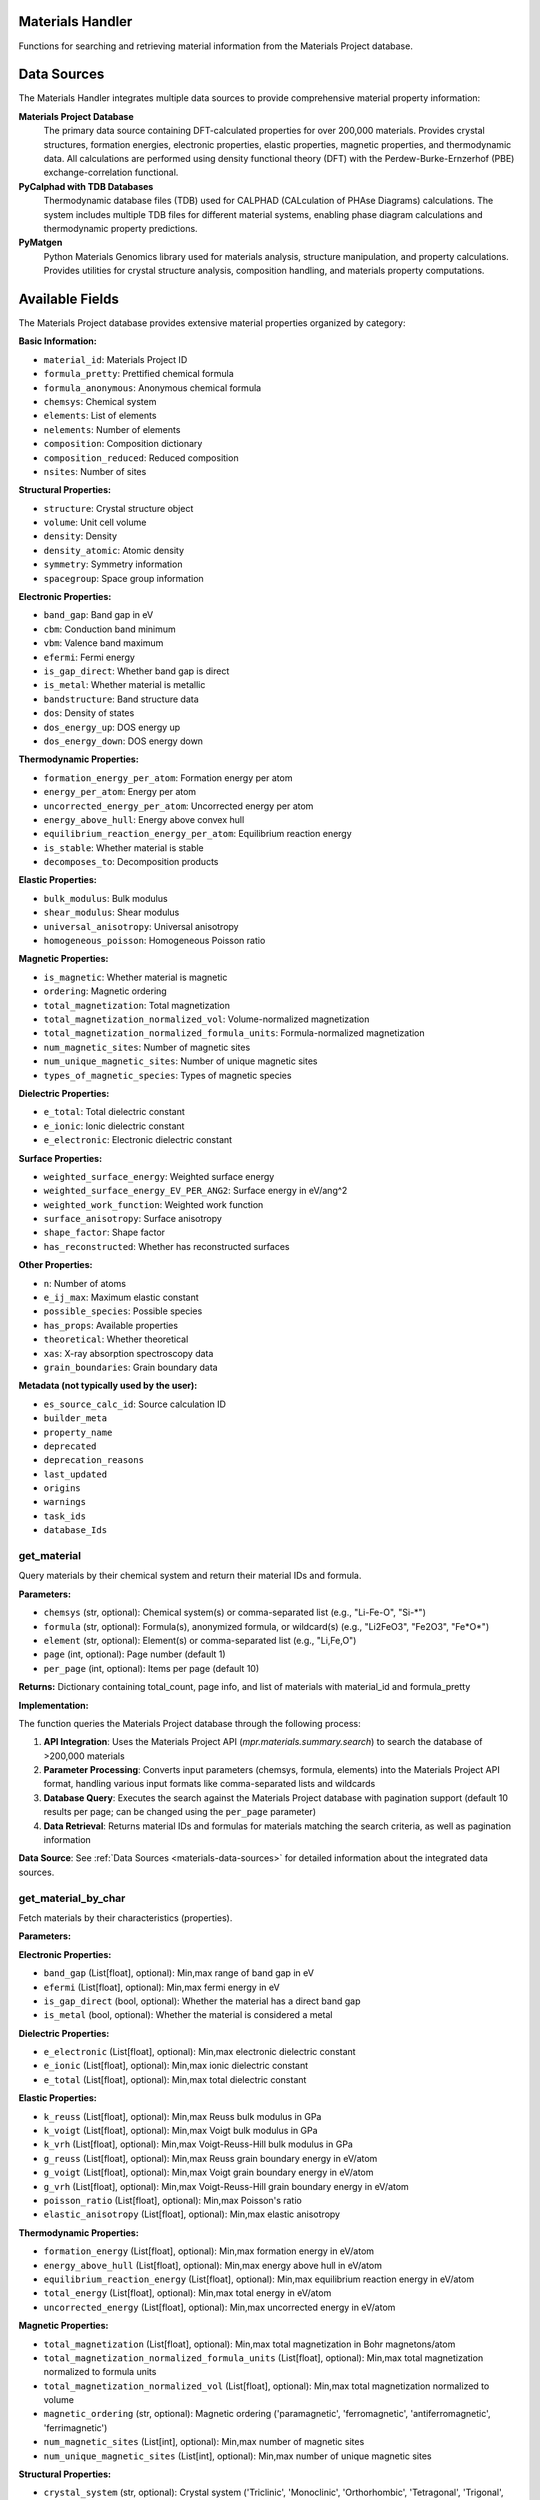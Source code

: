Materials Handler
=================

Functions for searching and retrieving material information from the Materials Project database.

.. _materials-data-sources:

Data Sources
============

The Materials Handler integrates multiple data sources to provide comprehensive material property information:

**Materials Project Database**
   The primary data source containing DFT-calculated properties for over 200,000 materials. Provides crystal structures, formation energies, electronic properties, elastic properties, magnetic properties, and thermodynamic data. All calculations are performed using density functional theory (DFT) with the Perdew-Burke-Ernzerhof (PBE) exchange-correlation functional.

**PyCalphad with TDB Databases**
   Thermodynamic database files (TDB) used for CALPHAD (CALculation of PHAse Diagrams) calculations. The system includes multiple TDB files for different material systems, enabling phase diagram calculations and thermodynamic property predictions.

**PyMatgen**
   Python Materials Genomics library used for materials analysis, structure manipulation, and property calculations. Provides utilities for crystal structure analysis, composition handling, and materials property computations.

.. _materials-available-fields:

Available Fields
================

The Materials Project database provides extensive material properties organized by category:

**Basic Information:**

- ``material_id``: Materials Project ID

- ``formula_pretty``: Prettified chemical formula

- ``formula_anonymous``: Anonymous chemical formula

- ``chemsys``: Chemical system

- ``elements``: List of elements

- ``nelements``: Number of elements

- ``composition``: Composition dictionary

- ``composition_reduced``: Reduced composition

- ``nsites``: Number of sites

**Structural Properties:**

- ``structure``: Crystal structure object

- ``volume``: Unit cell volume

- ``density``: Density

- ``density_atomic``: Atomic density

- ``symmetry``: Symmetry information

- ``spacegroup``: Space group information

**Electronic Properties:**

- ``band_gap``: Band gap in eV

- ``cbm``: Conduction band minimum

- ``vbm``: Valence band maximum

- ``efermi``: Fermi energy

- ``is_gap_direct``: Whether band gap is direct

- ``is_metal``: Whether material is metallic

- ``bandstructure``: Band structure data

- ``dos``: Density of states

- ``dos_energy_up``: DOS energy up

- ``dos_energy_down``: DOS energy down

**Thermodynamic Properties:**

- ``formation_energy_per_atom``: Formation energy per atom

- ``energy_per_atom``: Energy per atom

- ``uncorrected_energy_per_atom``: Uncorrected energy per atom

- ``energy_above_hull``: Energy above convex hull

- ``equilibrium_reaction_energy_per_atom``: Equilibrium reaction energy

- ``is_stable``: Whether material is stable

- ``decomposes_to``: Decomposition products

**Elastic Properties:**

- ``bulk_modulus``: Bulk modulus

- ``shear_modulus``: Shear modulus

- ``universal_anisotropy``: Universal anisotropy

- ``homogeneous_poisson``: Homogeneous Poisson ratio

**Magnetic Properties:**

- ``is_magnetic``: Whether material is magnetic

- ``ordering``: Magnetic ordering

- ``total_magnetization``: Total magnetization

- ``total_magnetization_normalized_vol``: Volume-normalized magnetization

- ``total_magnetization_normalized_formula_units``: Formula-normalized magnetization

- ``num_magnetic_sites``: Number of magnetic sites

- ``num_unique_magnetic_sites``: Number of unique magnetic sites

- ``types_of_magnetic_species``: Types of magnetic species


**Dielectric Properties:**

- ``e_total``: Total dielectric constant

- ``e_ionic``: Ionic dielectric constant

- ``e_electronic``: Electronic dielectric constant

**Surface Properties:**

- ``weighted_surface_energy``: Weighted surface energy

- ``weighted_surface_energy_EV_PER_ANG2``: Surface energy in eV/ang^2

- ``weighted_work_function``: Weighted work function

- ``surface_anisotropy``: Surface anisotropy

- ``shape_factor``: Shape factor

- ``has_reconstructed``: Whether has reconstructed surfaces

**Other Properties:**

- ``n``: Number of atoms

- ``e_ij_max``: Maximum elastic constant

- ``possible_species``: Possible species

- ``has_props``: Available properties

- ``theoretical``: Whether theoretical

- ``xas``: X-ray absorption spectroscopy data

- ``grain_boundaries``: Grain boundary data

**Metadata (not typically used by the user):**

- ``es_source_calc_id``: Source calculation ID

- ``builder_meta``

- ``property_name``

- ``deprecated``

- ``deprecation_reasons``

- ``last_updated``

- ``origins``

- ``warnings``

- ``task_ids``

- ``database_Ids``

.. _get_material:

get_material
------------

Query materials by their chemical system and return their material IDs and formula.

**Parameters:**

- ``chemsys`` (str, optional): Chemical system(s) or comma-separated list (e.g., "Li-Fe-O", "Si-*")

- ``formula`` (str, optional): Formula(s), anonymized formula, or wildcard(s) (e.g., "Li2FeO3", "Fe2O3", "Fe*O*")

- ``element`` (str, optional): Element(s) or comma-separated list (e.g., "Li,Fe,O")

- ``page`` (int, optional): Page number (default 1)

- ``per_page`` (int, optional): Items per page (default 10)

**Returns:** Dictionary containing total_count, page info, and list of materials with material_id and formula_pretty

**Implementation:**

The function queries the Materials Project database through the following process:

1. **API Integration**: Uses the Materials Project API (`mpr.materials.summary.search`) to search the database of >200,000 materials

2. **Parameter Processing**: Converts input parameters (chemsys, formula, elements) into the Materials Project API format, handling various input formats like comma-separated lists and wildcards

3. **Database Query**: Executes the search against the Materials Project database with pagination support (default 10 results per page; can be changed using the ``per_page`` parameter)

4. **Data Retrieval**: Returns material IDs and formulas for materials matching the search criteria, as well as pagination information

**Data Source**: See :ref:`Data Sources <materials-data-sources>` for detailed information about the integrated data sources.

.. _get_material_by_char:

get_material_by_char
--------------------

Fetch materials by their characteristics (properties).

**Parameters:**

**Electronic Properties:**

- ``band_gap`` (List[float], optional): Min,max range of band gap in eV

- ``efermi`` (List[float], optional): Min,max fermi energy in eV

- ``is_gap_direct`` (bool, optional): Whether the material has a direct band gap

- ``is_metal`` (bool, optional): Whether the material is considered a metal

**Dielectric Properties:**

- ``e_electronic`` (List[float], optional): Min,max electronic dielectric constant

- ``e_ionic`` (List[float], optional): Min,max ionic dielectric constant

- ``e_total`` (List[float], optional): Min,max total dielectric constant

**Elastic Properties:**

- ``k_reuss`` (List[float], optional): Min,max Reuss bulk modulus in GPa

- ``k_voigt`` (List[float], optional): Min,max Voigt bulk modulus in GPa

- ``k_vrh`` (List[float], optional): Min,max Voigt-Reuss-Hill bulk modulus in GPa

- ``g_reuss`` (List[float], optional): Min,max Reuss grain boundary energy in eV/atom

- ``g_voigt`` (List[float], optional): Min,max Voigt grain boundary energy in eV/atom

- ``g_vrh`` (List[float], optional): Min,max Voigt-Reuss-Hill grain boundary energy in eV/atom

- ``poisson_ratio`` (List[float], optional): Min,max Poisson's ratio

- ``elastic_anisotropy`` (List[float], optional): Min,max elastic anisotropy

**Thermodynamic Properties:**

- ``formation_energy`` (List[float], optional): Min,max formation energy in eV/atom

- ``energy_above_hull`` (List[float], optional): Min,max energy above hull in eV/atom

- ``equilibrium_reaction_energy`` (List[float], optional): Min,max equilibrium reaction energy in eV/atom

- ``total_energy`` (List[float], optional): Min,max total energy in eV/atom

- ``uncorrected_energy`` (List[float], optional): Min,max uncorrected energy in eV/atom

**Magnetic Properties:**

- ``total_magnetization`` (List[float], optional): Min,max total magnetization in Bohr magnetons/atom

- ``total_magnetization_normalized_formula_units`` (List[float], optional): Min,max total magnetization normalized to formula units

- ``total_magnetization_normalized_vol`` (List[float], optional): Min,max total magnetization normalized to volume

- ``magnetic_ordering`` (str, optional): Magnetic ordering ('paramagnetic', 'ferromagnetic', 'antiferromagnetic', 'ferrimagnetic')

- ``num_magnetic_sites`` (List[int], optional): Min,max number of magnetic sites

- ``num_unique_magnetic_sites`` (List[int], optional): Min,max number of unique magnetic sites

**Structural Properties:**

- ``crystal_system`` (str, optional): Crystal system ('Triclinic', 'Monoclinic', 'Orthorhombic', 'Tetragonal', 'Trigonal', 'Hexagonal', 'Cubic')

- ``spacegroup_number`` (int, optional): Spacegroup number of material

- ``spacegroup_symbol`` (str, optional): Spacegroup symbol of material

- ``density`` (List[float], optional): Min,max density range

- ``volume`` (List[float], optional): Min,max volume in bohr^3

- ``n`` (List[int], optional): Min,max number of atoms

- ``nelements`` (List[int], optional): Min,max number of elements

- ``num_sites`` (List[int], optional): Min,max number of sites

**Surface Properties:**

- ``weighted_surface_energy`` (List[float], optional): Min,max weighted surface energy in eV/ang^2

- ``weighted_work_function`` (List[float], optional): Min,max weighted work function in eV

- ``surface_energy_anisotropy`` (List[float], optional): Min,max surface energy anisotropy

- ``surface_anisotropy`` (List[float], optional): Min,max surface anisotropy

- ``has_reconstructed`` (bool, optional): Whether the entry has reconstructed surfaces

- ``shape_factor`` (List[float], optional): Min,max shape factor

**Piezoelectric Properties:**

- ``piezoelectric_modulus`` (List[float], optional): Min,max piezoelectric modulus in C/m^2

**Composition and Elements:**

- ``elements`` (List[str], optional): List of elements (e.g., ['Li', 'Fe', 'O'])

- ``exclude_elements`` (str, optional): Elements to exclude (e.g., 'Li,Fe,O')

- ``possible_species`` (str, optional): Possible species of material (e.g., 'Li,Fe,O')

**Stability and Classification:**

- ``is_stable`` (bool, optional): Whether the material lies on the convex energy hull

- ``theoretical`` (bool, optional): Whether the entry is theoretical (true) or experimental (false)

- ``has_props`` (str, optional): Calculated properties available

**Conditions:**

- ``temperature`` (float, optional): Temperature in Kelvin

- ``pressure`` (float, optional): Pressure in GPa

**Pagination:**

- ``page`` (int, optional): Page number (default 1)

- ``per_page`` (int, optional): Items per page (default 10; can be changed using the per_page parameter)

**Returns:** Dictionary containing matching materials with their properties, as well as pagination information

**Implementation:**

The function searches the Materials Project database using property-based filters through the following process:

1. **API Integration**: Uses the Materials Project API (`mpr.materials.summary.search`) to search the database of >200,000 materials

2. **Parameter Validation**: Validates range parameters (min,max pairs) and converts various input formats (lists, CSV strings) into the Materials Project API format

3. **Selector Validation**: Ensures at least one selector is provided (either identity selectors like elements/formula OR numeric/range filters like band_gap/formation_energy)

4. **Field Selection**: Automatically includes material_id, formula_pretty, elements, and chemsys in the response fields

5. **Database Query**: Executes the search against the Materials Project database with pagination support

6. **Data Retrieval**: Returns materials matching the specified property criteria along with pagination metadata

**Supported Property Ranges**: The function supports 30+ property ranges including band_gap, density, formation_energy, elastic properties, magnetic properties, and structural parameters

**Data Source**: See :ref:`Data Sources <materials-data-sources>` for detailed information about the integrated data sources.

.. _get_material_details_by_ids:

get_material_details_by_ids
---------------------------

Fetch one or more materials by their material IDs and return detailed information.

**Parameters:**

- ``material_ids`` (List[str]): List of material IDs (e.g., ['mp-149', 'mp-150', 'mp-151'])

- ``fields`` (List[str], optional): List of fields to include (see :ref:`Available Fields <materials-available-fields>`)

- ``all_fields`` (bool, optional): Whether to return all document fields (default True)

- ``page`` (int, optional): Page number (default 1)

- ``per_page`` (int, optional): Items per page (default 10; can be changed using the per_page parameter)

**Returns:** Dictionary containing detailed material information, as well as pagination information

**Implementation:**

The function retrieves detailed material information through the following process:

1. **API Integration**: Uses the Materials Project API (`mpr.materials.summary.search`) to fetch detailed data for specific material IDs

2. **Field Selection**: Allows users to specify which fields to return, or returns all fields by default (all_fields=True)

3. **Material ID Processing**: Handles both list and JSON string formats for material IDs, with automatic CSV parsing

4. **Data Retrieval**: Fetches comprehensive material data including structural, electronic, thermodynamic, and magnetic properties

5. **Pagination**: Supports pagination for large result sets with configurable page size

6. **Data Processing**: Converts MPRester documents to plain dictionaries and includes pagination metadata

**Data Source**: See :ref:`Data Sources <materials-data-sources>` for detailed information about the integrated data sources.

.. _get_elastic_properties:

get_elastic_properties
----------------------

Get elastic and mechanical properties for a material.

**Parameters:**

- ``material_id`` (str): Material ID (e.g., 'mp-81' for Ag, 'mp-30' for Cu)

**Returns:** Dictionary containing elastic properties including bulk modulus, shear modulus, Poisson's ratio, universal anisotropy, and stability information

**Implementation:**

The function retrieves elastic and mechanical properties through the following process:

1. **API Integration**: Uses the Materials Project API (`mpr.materials.summary.search`) to fetch material data with specific elastic property fields

2. **Field Selection**: Queries for essential elastic properties including bulk_modulus, shear_modulus, universal_anisotropy, homogeneous_poisson, energy_above_hull, and is_stable

3. **Data Processing**: Extracts and processes bulk modulus and shear modulus data, handling both dictionary and object formats from the Materials Project API

4. **Property Extraction**: Returns Voigt-Reuss-Hill (VRH) averages for bulk and shear moduli, along with Voigt and Reuss bounds for comprehensive mechanical characterization

5. **Stability Information**: Includes material stability status and energy above hull for context on thermodynamic stability

**Data Source**: See :ref:`Data Sources <materials-data-sources>` for detailed information about the integrated data sources.

.. _find_alloy_compositions:

find_alloy_compositions
-----------------------

Find materials with specific alloy compositions.

**Parameters:**

- ``elements`` (List[str]): List of elements in the alloy (e.g., ['Ag', 'Cu'])

- ``target_composition`` (Dict[str, float], optional): Target atomic fractions (e.g., {'Ag': 0.875, 'Cu': 0.125})

- ``tolerance`` (float, optional): Tolerance for composition matching (default 0.05)

- ``is_stable`` (bool, optional): Filter for stable materials only (default True)

- ``ehull_max`` (float, optional): Maximum energy above hull for metastable entries in eV/atom (default 0.20)

- ``require_binaries`` (bool, optional): Require exactly 2 elements (default True)

**Returns:** Dictionary containing matching alloy materials with composition analysis, elastic properties, and stability information

**Implementation:**

The function searches for alloy compositions through the following process:

1. **API Integration**: Uses the Materials Project API (`mpr.materials.summary.search`) to search for materials in the specified chemical system

2. **Composition Filtering**: Searches by chemical system (e.g., "Ag-Cu") and optionally filters by number of elements and stability criteria

3. **Composition Matching**: Calculates atomic fractions for each material and compares against target composition with specified tolerance

4. **Fallback Strategy**: If no exact matches are found within tolerance, returns the closest match with composition distance metrics

5. **Elastic Properties**: Includes bulk modulus data when available for mechanical property analysis

6. **Stability Analysis**: Filters by energy above hull (stable: ≤1meV/atom, metastable: ≤ehull_max) and provides stability information

**Data Source**: See :ref:`Data Sources <materials-data-sources>` for detailed information about the integrated data sources.

.. _compare_material_properties:

compare_material_properties
----------------------------

Compare a specific property between two materials.

**Parameters:**

- ``material_id1`` (str): First material ID

- ``material_id2`` (str): Second material ID

- ``property_name`` (str, optional): Property to compare (default 'bulk_modulus')

**Returns:** Dictionary containing comparison results including absolute difference, percent change, ratio, and interpretation

**Implementation:**

The function compares material properties through the following process:

1. **Property Retrieval**: Uses `get_elastic_properties` to fetch detailed property data for both materials

2. **Property Extraction**: Extracts the specified property value from each material's property data, handling nested structures for bulk_modulus and shear_modulus

3. **Comparison Calculation**: Computes absolute difference, percent change, and ratio between the two property values

4. **Unit Handling**: Automatically determines appropriate units (GPa for elastic properties) and includes unit information in results

5. **Interpretation**: Provides qualitative interpretation of the change magnitude (negligible, higher, or lower)

6. **Error Handling**: Validates that both materials have the requested property data before performing comparisons

Currently only used for comparing the effect of doping a material with a dopant element on a specific property.

**Data Source**: See :ref:`Data Sources <materials-data-sources>` for detailed information about the integrated data sources.

.. _analyze_doping_effect:

analyze_doping_effect
---------------------

Analyze the effect of doping a host material with a dopant element on a specific property.

**Parameters:**

- ``host_element`` (str): Host element symbol (e.g., 'Ag')

- ``dopant_element`` (str): Dopant element symbol (e.g., 'Cu')

- ``dopant_concentration`` (float): Dopant atomic fraction (e.g., 0.125 for 12.5% doping)

- ``property_name`` (str, optional): Property to analyze (default 'bulk_modulus')

**Returns:** Dictionary containing comprehensive doping effect analysis including pure element properties, alloy comparisons, and theoretical estimates

**Implementation:**

The function analyzes doping effects through the following process:

1. **Pure Host Material**: Searches for and retrieves properties of the pure host element using Materials Project API

2. **Alloy Search**: Uses `find_alloy_compositions` to locate materials with the target doping concentration, searching both stable and metastable entries

3. **Property Comparison**: Compares doped alloy properties against pure host using `compare_material_properties` for each found alloy

4. **Theoretical Estimation**: When no alloys are found, computes Voigt-Reuss-Hill (VRH) bounds using pure element properties as a theoretical estimate:

   .. math::
      K_V = (1-x) \cdot K_{host} + x \cdot K_{dopant}
      
      K_R = \frac{1}{\frac{1-x}{K_{host}} + \frac{x}{K_{dopant}}}
      
      K_{VRH} = \frac{1}{2}(K_V + K_R)

   where :math:`x` is the dopant concentration, :math:`K_{host}` and :math:`K_{dopant}` are the bulk moduli of pure host and dopant elements, :math:`K_V` is the Voigt upper bound, :math:`K_R` is the Reuss lower bound, and :math:`K_{VRH}` is the Voigt-Reuss-Hill average.

5. **Comprehensive Analysis**: Provides detailed comparison including composition deviations, energy above hull, and statistical summaries of property changes

6. **Fallback Strategies**: Implements multiple fallback approaches including closest match selection and mixture model estimates when exact compositions aren't available

**Data Source**: See :ref:`Data Sources <materials-data-sources>` for detailed information about the integrated data sources.

